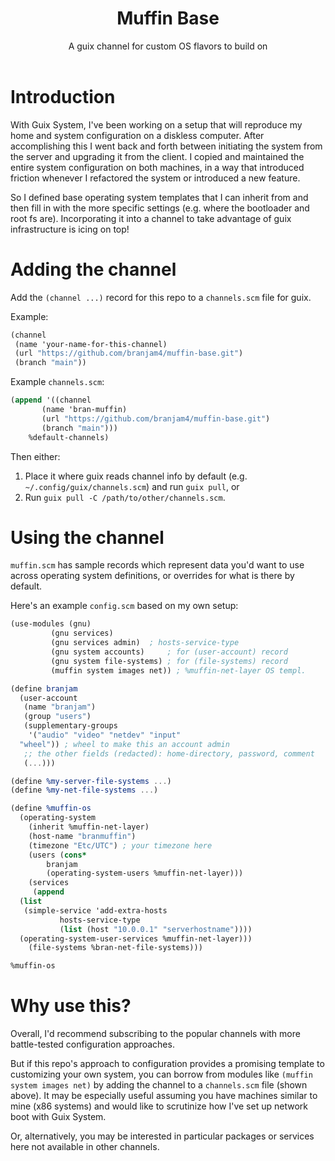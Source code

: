 #+title: Muffin Base
#+subtitle: A guix channel for custom OS flavors to build on

* Introduction
With Guix System, I've been working on a setup that will reproduce my
home and system configuration on a diskless computer. After
accomplishing this I went back and forth between initiating the system
from the server and upgrading it from the client. I copied and
maintained the entire system configuration on both machines, in a way
that introduced friction whenever I refactored the system or
introduced a new feature.

So I defined base operating system templates that I can inherit from
and then fill in with the more specific settings (e.g. where the
bootloader and root fs are). Incorporating it into a channel to take
advantage of guix infrastructure is icing on top!

* Adding the channel
Add the ~(channel ...)~ record for this repo to a ~channels.scm~ file
for guix.

Example:
#+begin_src scheme
  (channel
   (name 'your-name-for-this-channel)
   (url "https://github.com/branjam4/muffin-base.git")
   (branch "main"))
#+end_src

Example =channels.scm=:
#+begin_src scheme
  (append '((channel
	     (name 'bran-muffin)
	     (url "https://github.com/branjam4/muffin-base.git")
	     (branch "main")))
	  %default-channels)
#+end_src

Then either:
1. Place it where guix reads channel info by default
   (e.g. =~/.config/guix/channels.scm=) and run ~guix pull~, or
2. Run ~guix pull -C /path/to/other/channels.scm~.

* Using the channel
=muffin.scm= has sample records which represent data you'd want to use
across operating system definitions, or overrides for what is there by
default.

Here's an example =config.scm= based on my own setup:
#+begin_src scheme
  (use-modules (gnu)
	       (gnu services)
	       (gnu services admin)	 ; hosts-service-type
	       (gnu system accounts)	 ; for (user-account) record
	       (gnu system file-systems) ; for (file-systems) record
	       (muffin system images net)) ; %muffin-net-layer OS templ.

  (define branjam
    (user-account
     (name "branjam")
     (group "users")
     (supplementary-groups
      '("audio" "video" "netdev" "input"
	"wheel")) ; wheel to make this an account admin
     ;; the other fields (redacted): home-directory, password, comment
     (...)))

  (define %my-server-file-systems ...)
  (define %my-net-file-systems ...)

  (define %muffin-os
    (operating-system
      (inherit %muffin-net-layer)
      (host-name "branmuffin")
      (timezone "Etc/UTC") ; your timezone here
      (users (cons*
	      branjam
	      (operating-system-users %muffin-net-layer)))
      (services
       (append
	(list
	 (simple-service 'add-extra-hosts
			 hosts-service-type
			 (list (host "10.0.0.1" "serverhostname"))))
	(operating-system-user-services %muffin-net-layer)))
      (file-systems %bran-net-file-systems)))

  %muffin-os
#+end_src

* Why use this?
Overall, I'd recommend subscribing to the popular channels with more
battle-tested configuration approaches.

But if this repo's approach to configuration provides a promising
template to customizing your own system, you can borrow from modules
like ~(muffin system images net)~ by adding the channel to a
=channels.scm= file (shown above). It may be especially useful
assuming you have machines similar to mine (x86 systems) and would
like to scrutinize how I've set up network boot with Guix System.

Or, alternatively, you may be interested in particular packages or
services here not available in other channels.

